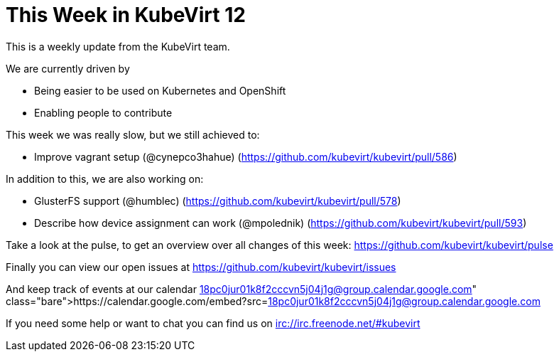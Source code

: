 = This Week in KubeVirt 12
// See https://hubpress.gitbooks.io/hubpress-knowledgebase/content/ for information about the parameters.
// :hp-image: /covers/cover.png
:published_at: 2017-11-25
:hp-tags: weekly
// :hp-alt-title: My English Title

This is a weekly update from the KubeVirt team.

We are currently driven by

- Being easier to be used on Kubernetes and OpenShift
- Enabling people to contribute

This week we was really slow, but we still achieved to:

- Improve vagrant setup (@cynepco3hahue)
  (https://github.com/kubevirt/kubevirt/pull/586)

In addition to this, we are also working on:

- GlusterFS support (@humblec)
  (https://github.com/kubevirt/kubevirt/pull/578)
- Describe how device assignment can work (@mpolednik)
  (https://github.com/kubevirt/kubevirt/pull/593)

Take a look at the pulse, to get an overview over all changes of this week:
https://github.com/kubevirt/kubevirt/pulse

Finally you can view our open issues at
https://github.com/kubevirt/kubevirt/issues

And keep track of events at our calendar
https://calendar.google.com/embed?src=18pc0jur01k8f2cccvn5j04j1g@group.calendar.google.com

If you need some help or want to chat you can find us on
irc://irc.freenode.net/#kubevirt